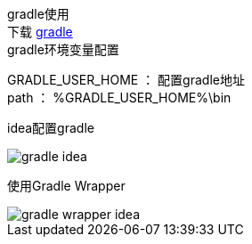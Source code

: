 gradle使用 +
下载 https://gradle.org/install/[gradle] +
gradle环境变量配置 +

GRADLE_USER_HOME ： 配置gradle地址 +
path ： %GRADLE_USER_HOME%\bin +

idea配置gradle

image::gradle/gradle-idea.png[]

使用Gradle Wrapper +

image::gradle/gradle-wrapper-idea.png[]

